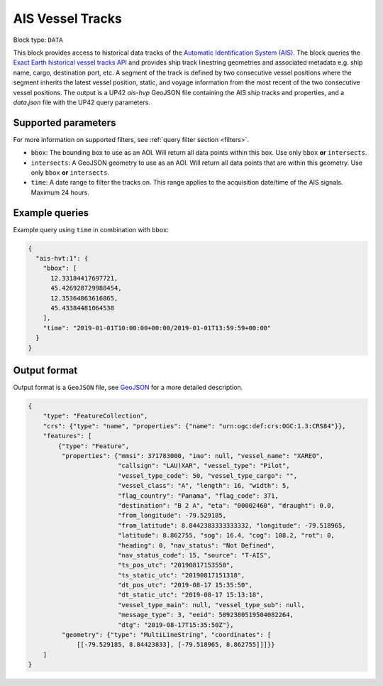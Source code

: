 .. meta::
   :description: UP42 data blocks: AIS Historical Vehicle Tracks
   :keywords: UP42, data, AIS, Ship, Exact Earth, Tracks, Maritime

.. _ais-hvt-block:

AIS Vessel Tracks
=================

.. TODO::

   For context, see `block details page <https://marketplace.up42.com/block/...>`_.

Block type: ``DATA``

This block provides access to historical data tracks of the
`Automatic Identification System (AIS) <https://en.wikipedia.org/wiki/Automatic_identification_system>`_.
The block queries the
`Exact Earth historical vessel tracks API <https://www.exactearth.com/technology/satellite-ais>`_ and provides
ship track linestring geometries and associated metadata e.g. ship name, cargo, destination port, etc.
A segment of the track is defined by two consecutive vessel positions where the segment inherits the latest vessel
position, static, and voyage information from the most recent of the two consecutive vessel positions.
The output is a UP42 `ais-hvp` GeoJSON file containing the AIS ship tracks and properties, and a `data.json` file with the UP42 query parameters.


Supported parameters
--------------------

For more information on supported filters, see :ref:`query filter section  <filters>`.

* ``bbox``: The bounding box to use as an AOI. Will return all data points within this box. Use only ``bbox``
  **or** ``intersects``.
* ``intersects``: A GeoJSON geometry to use as an AOI. Will return all data points that are within this geometry. Use only ``bbox``
  **or** ``intersects``.
* ``time``: A date range to filter the tracks on. This range applies to the acquisition date/time of the AIS signals. Maximum 24 hours.


Example queries
---------------

Example query using ``time`` in combination with ``bbox``:

.. code-block:: javascript

    {
      "ais-hvt:1": {
        "bbox": [
          12.33184417697721,
          45.426928729988454,
          12.35364863616865,
          45.43384481064538
        ],
        "time": "2019-01-01T10:00:00+00:00/2019-01-01T13:59:59+00:00"
      }
    }



Output format
-------------

Output format is a ``GeoJSON`` file, see `GeoJSON <https://en.wikipedia.org/wiki/GeoJSON>`_ for a more detailed description.

.. code-block:: javascript

    {
        "type": "FeatureCollection",
        "crs": {"type": "name", "properties": {"name": "urn:ogc:def:crs:OGC:1.3:CRS84"}},
        "features": [
            {"type": "Feature",
             "properties": {"mmsi": 371783000, "imo": null, "vessel_name": "XAREO",
                            "callsign": "LAU)XAR", "vessel_type": "Pilot",
                            "vessel_type_code": 50, "vessel_type_cargo": "",
                            "vessel_class": "A", "length": 16, "width": 5,
                            "flag_country": "Panama", "flag_code": 371,
                            "destination": "B 2 A", "eta": "00002460", "draught": 0.0,
                            "from_longitude": -79.529185,
                            "from_latitude": 8.8442383333333332, "longitude": -79.518965,
                            "latitude": 8.862755, "sog": 16.4, "cog": 108.2, "rot": 0,
                            "heading": 0, "nav_status": "Not Defined",
                            "nav_status_code": 15, "source": "T-AIS",
                            "ts_pos_utc": "20190817153550",
                            "ts_static_utc": "20190817151318",
                            "dt_pos_utc": "2019-08-17 15:35:50",
                            "dt_static_utc": "2019-08-17 15:13:18",
                            "vessel_type_main": null, "vessel_type_sub": null,
                            "message_type": 3, "eeid": 5092380519504082264,
                            "dtg": "2019-08-17T15:35:50Z"},
             "geometry": {"type": "MultiLineString", "coordinates": [
                 [[-79.529185, 8.84423833], [-79.518965, 8.862755]]]}}
        ]
    }
